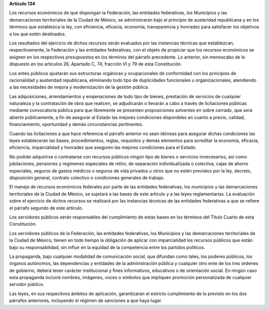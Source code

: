 **Artículo 134**

Los recursos económicos de que dispongan la Federación, las entidades
federativas, los Municipios y las demarcaciones territoriales de la
Ciudad de México, se administrarán bajo el principio de austeridad
republicana y en los términos que establezca la ley, con eficiencia,
eficacia, economía, transparencia y honradez para satisfacer los
objetivos a los que estén destinados.

Los resultados del ejercicio de dichos recursos serán evaluados por las
instancias técnicas que establezcan, respectivamente, la Federación y
las entidades federativas, con el objeto de propiciar que los recursos
económicos se asignen en los respectivos presupuestos en los términos
del párrafo precedente. Lo anterior, sin menoscabo de lo dispuesto en
los artículos 26, Apartado C, 74, fracción VI y 79 de esta Constitución.

Los entes públicos ajustarán sus estructuras orgánicas y ocupacionales
de conformidad con los principios de racionalidad y austeridad
republicana, eliminando todo tipo de duplicidades funcionales u
organizacionales, atendiendo a las necesidades de mejora y modernización
de la gestión pública.

Las adquisiciones, arrendamientos y enajenaciones de todo tipo de
bienes, prestación de servicios de cualquier naturaleza y la
contratación de obra que realicen, se adjudicarán o llevarán a cabo a
través de licitaciones públicas mediante convocatoria pública para que
libremente se presenten proposiciones solventes en sobre cerrado, que
será abierto públicamente, a fin de asegurar al Estado las mejores
condiciones disponibles en cuanto a precio, calidad, financiamiento,
oportunidad y demás circunstancias pertinentes.

Cuando las licitaciones a que hace referencia el párrafo anterior no
sean idóneas para asegurar dichas condiciones las leyes establecerán las
bases, procedimientos, reglas, requisitos y demás elementos para
acreditar la economía, eficacia, eficiencia, imparcialidad y honradez
que aseguren las mejores condiciones para el Estado.

No podrán adquirirse o contratarse con recursos públicos ningún tipo de
bienes o servicios innecesarios, así como jubilaciones, pensiones y
regímenes especiales de retiro, de separación individualizada o
colectiva, cajas de ahorro especiales, seguros de gastos médicos o
seguros de vida privados u otros que no estén previstos por la ley,
decreto, disposición general, contrato colectivo o condiciones generales
de trabajo.

El manejo de recursos económicos federales por parte de las entidades
federativas, los municipios y las demarcaciones territoriales de la
Ciudad de México, se sujetará a las bases de este artículo y a las leyes
reglamentarias. La evaluación sobre el ejercicio de dichos recursos se
realizará por las instancias técnicas de las entidades federativas a que
se refiere el párrafo segundo de este artículo.

Los servidores públicos serán responsables del cumplimiento de estas
bases en los términos del Título Cuarto de esta Constitución.

Los servidores públicos de la Federación, las entidades federativas, los
Municipios y las demarcaciones territoriales de la Ciudad de México,
tienen en todo tiempo la obligación de aplicar con imparcialidad los
recursos públicos que están bajo su responsabilidad, sin influir en la
equidad de la competencia entre los partidos políticos.

La propaganda, bajo cualquier modalidad de comunicación social, que
difundan como tales, los poderes públicos, los órganos autónomos, las
dependencias y entidades de la administración pública y cualquier otro
ente de los tres órdenes de gobierno, deberá tener carácter
institucional y fines informativos, educativos o de orientación social.
En ningún caso esta propaganda incluirá nombres, imágenes, voces o
símbolos que impliquen promoción personalizada de cualquier servidor
público.

Las leyes, en sus respectivos ámbitos de aplicación, garantizarán el
estricto cumplimiento de lo previsto en los dos párrafos anteriores,
incluyendo el régimen de sanciones a que haya lugar.
